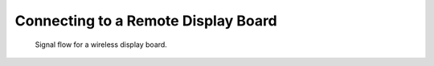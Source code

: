 Connecting to a Remote Display Board
====================================

.. figure:: /_static/skiracing/wireless-display-board-signal-flow.png

    Signal flow for a wireless display board.
